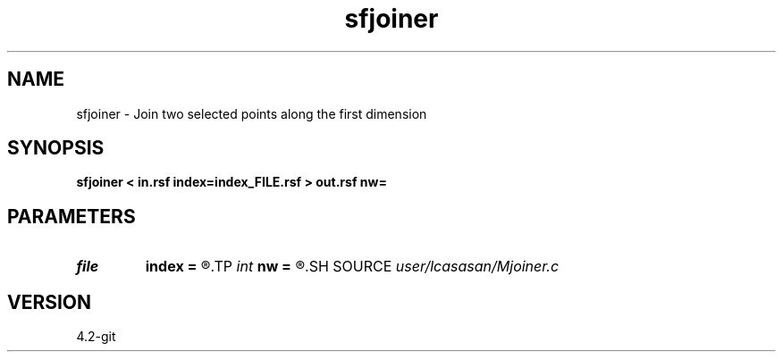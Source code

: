 .TH sfjoiner 1  "APRIL 2023" Madagascar "Madagascar Manuals"
.SH NAME
sfjoiner \- Join two selected points along the first dimension 
.SH SYNOPSIS
.B sfjoiner < in.rsf index=index_FILE.rsf > out.rsf nw=
.SH PARAMETERS
.PD 0
.TP
.I file   
.B index
.B =
.R  	auxiliary input file name
.TP
.I int    
.B nw
.B =
.R  	length of joining window
.SH SOURCE
.I user/lcasasan/Mjoiner.c
.SH VERSION
4.2-git
